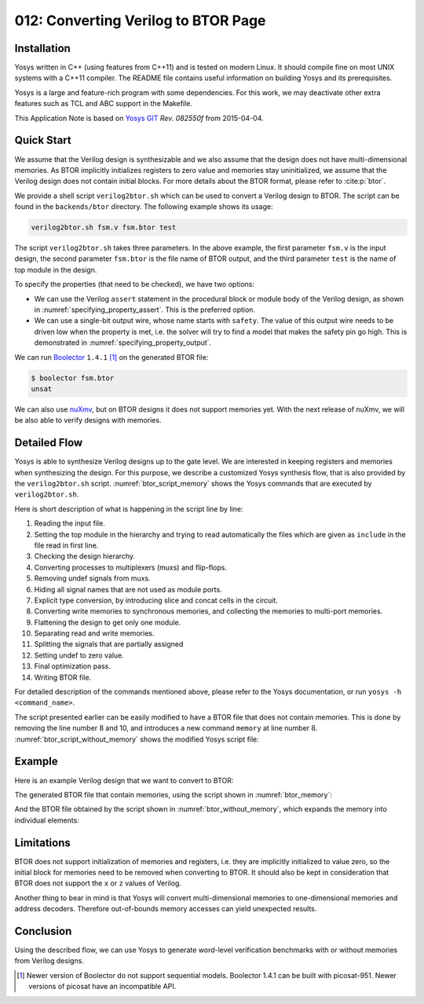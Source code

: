 ====================================
012: Converting Verilog to BTOR Page
====================================

Installation
============

Yosys written in C++ (using features from C++11) and is tested on modern Linux.
It should compile fine on most UNIX systems with a C++11 compiler. The README
file contains useful information on building Yosys and its prerequisites.

Yosys is a large and feature-rich program with some dependencies. For this work,
we may deactivate other extra features such as TCL and ABC support in the
Makefile.

This Application Note is based on `Yosys GIT`_ `Rev. 082550f` from 2015-04-04.

.. _Yosys GIT: https://github.com/YosysHQ/yosys

.. _Rev. 082550f: https://github.com/YosysHQ/yosys/tree/082550f

Quick Start
===========

We assume that the Verilog design is synthesizable and we also assume that the
design does not have multi-dimensional memories. As BTOR implicitly initializes
registers to zero value and memories stay uninitialized, we assume that the
Verilog design does not contain initial blocks. For more details about the BTOR
format, please refer to :cite:p:`btor`.

We provide a shell script ``verilog2btor.sh`` which can be used to convert a
Verilog design to BTOR. The script can be found in the ``backends/btor``
directory. The following example shows its usage:

.. code:: sh

   verilog2btor.sh fsm.v fsm.btor test

The script ``verilog2btor.sh`` takes three parameters. In the above example, the
first parameter ``fsm.v`` is the input design, the second parameter ``fsm.btor``
is the file name of BTOR output, and the third parameter ``test`` is the name of
top module in the design.

To specify the properties (that need to be checked), we have two
options:

-  We can use the Verilog ``assert`` statement in the procedural block or module
   body of the Verilog design, as shown in :numref:`specifying_property_assert`.
   This is the preferred option.

-  We can use a single-bit output wire, whose name starts with ``safety``. The
   value of this output wire needs to be driven low when the property is met,
   i.e. the solver will try to find a model that makes the safety pin go high.
   This is demonstrated in :numref:`specifying_property_output`.

.. code-block:: verilog
   :caption: Specifying property in Verilog design with ``assert``
   :name: specifying_property_assert

   module test(input clk, input rst, output y);

     reg [2:0] state;

     always @(posedge clk) begin
       if (rst || state == 3) begin
         state <= 0;
       end else begin
         assert(state < 3);
         state <= state + 1;
       end
     end

     assign y = state[2];

     assert property (y !== 1'b1);

   endmodule

.. code-block:: verilog
   :caption: Specifying property in Verilog design with output wire
   :name: specifying_property_output

   module test(input clk, input rst,
       output y, output safety1);

     reg [2:0] state;

     always @(posedge clk) begin
       if (rst || state == 3)
         state <= 0;
       else
         state <= state + 1;
     end

     assign y = state[2];

     assign safety1 = !(y !== 1'b1);

   endmodule

We can run `Boolector`_ ``1.4.1`` [1]_ on the generated BTOR file:

.. _Boolector: http://fmv.jku.at/boolector/

.. code:: sh

   $ boolector fsm.btor
   unsat

We can also use `nuXmv`_, but on BTOR designs it does not support memories yet.
With the next release of nuXmv, we will be also able to verify designs with
memories.

.. _nuXmv: https://es-static.fbk.eu/tools/nuxmv/index.php

Detailed Flow
=============

Yosys is able to synthesize Verilog designs up to the gate level. We are
interested in keeping registers and memories when synthesizing the design. For
this purpose, we describe a customized Yosys synthesis flow, that is also
provided by the ``verilog2btor.sh`` script. :numref:`btor_script_memory` shows
the Yosys commands that are executed by ``verilog2btor.sh``.

.. code-block:: yoscrypt
   :caption: Synthesis Flow for BTOR with memories
   :name: btor_script_memory

   read_verilog -sv $1;
   hierarchy -top $3; hierarchy -libdir $DIR;
   hierarchy -check;
   proc; opt;
   opt_expr -mux_undef; opt;
   rename -hide;;;
   splice; opt;
   memory_dff -wr_only; memory_collect;;
   flatten;;
   memory_unpack;
   splitnets -driver;
   setundef -zero -undriven;
   opt;;;
   write_btor $2;

Here is short description of what is happening in the script line by
line:

#. Reading the input file.

#. Setting the top module in the hierarchy and trying to read automatically the
   files which are given as ``include`` in the file read in first line.

#. Checking the design hierarchy.

#. Converting processes to multiplexers (muxs) and flip-flops.

#. Removing undef signals from muxs.

#. Hiding all signal names that are not used as module ports.

#. Explicit type conversion, by introducing slice and concat cells in the
   circuit.

#. Converting write memories to synchronous memories, and collecting the
   memories to multi-port memories.

#. Flattening the design to get only one module.

#. Separating read and write memories.

#. Splitting the signals that are partially assigned

#. Setting undef to zero value.

#. Final optimization pass.

#. Writing BTOR file.

For detailed description of the commands mentioned above, please refer
to the Yosys documentation, or run ``yosys -h <command_name>``.

The script presented earlier can be easily modified to have a BTOR file that
does not contain memories. This is done by removing the line number 8 and 10,
and introduces a new command ``memory`` at line number 8.
:numref:`btor_script_without_memory` shows the modified Yosys script file:

.. code-block:: sh
   :caption: Synthesis Flow for BTOR without memories
   :name: btor_script_without_memory

   read_verilog -sv $1;
   hierarchy -top $3; hierarchy -libdir $DIR;
   hierarchy -check;
   proc; opt;
   opt_expr -mux_undef; opt;
   rename -hide;;;
   splice; opt;
   memory;;
   flatten;;
   splitnets -driver;
   setundef -zero -undriven;
   opt;;;
   write_btor $2;

Example
=======

Here is an example Verilog design that we want to convert to BTOR:

.. code-block:: verilog
   :caption: Example - Verilog Design
   :name: example_verilog

   module array(input clk);

     reg [7:0] counter;
     reg [7:0] mem [7:0];

     always @(posedge clk) begin
       counter <= counter + 8'd1;
       mem[counter] <= counter;
     end

     assert property (!(counter > 8'd0) ||
       mem[counter - 8'd1] == counter - 8'd1);

   endmodule

The generated BTOR file that contain memories, using the script shown in
:numref:`btor_memory`:

.. code-block::
   :caption: Example - Converted BTOR with memory
   :name: btor_memory

   1 var 1 clk
   2 array 8 3
   3 var 8 $auto$rename.cc:150:execute$20
   4 const 8 00000001
   5 sub 8 3 4
   6 slice 3 5 2 0
   7 read 8 2 6
   8 slice 3 3 2 0
   9 add 8 3 4
   10 const 8 00000000
   11 ugt 1 3 10
   12 not 1 11
   13 const 8 11111111
   14 slice 1 13 0 0
   15 one 1
   16 eq 1 1 15
   17 and 1 16 14
   18 write 8 3 2 8 3
   19 acond 8 3 17 18 2
   20 anext 8 3 2 19
   21 eq 1 7 5
   22 or 1 12 21
   23 const 1 1
   24 one 1
   25 eq 1 23 24
   26 cond 1 25 22 24
   27 root 1 -26
   28 cond 8 1 9 3
   29 next 8 3 28

And the BTOR file obtained by the script shown in
:numref:`btor_without_memory`, which expands the memory into individual
elements:

.. code-block::
   :caption: Example - Converted BTOR with memory
   :name: btor_without_memory

   1 var 1 clk
   2 var 8 mem[0]
   3 var 8 $auto$rename.cc:150:execute$20
   4 slice 3 3 2 0
   5 slice 1 4 0 0
   6 not 1 5
   7 slice 1 4 1 1
   8 not 1 7
   9 slice 1 4 2 2
   10 not 1 9
   11 and 1 8 10
   12 and 1 6 11
   13 cond 8 12 3 2
   14 cond 8 1 13 2
   15 next 8 2 14
   16 const 8 00000001
   17 add 8 3 16
   18 const 8 00000000
   19 ugt 1 3 18
   20 not 1 19
   21 var 8 mem[2]
   22 and 1 7 10
   23 and 1 6 22
   24 cond 8 23 3 21
   25 cond 8 1 24 21
   26 next 8 21 25
   27 sub 8 3 16

   ...

   54 cond 1 53 50 52
   55 root 1 -54

   ...

   77 cond 8 76 3 44
   78 cond 8 1 77 44
   79 next 8 44 78

Limitations
===========

BTOR does not support initialization of memories and registers, i.e. they are
implicitly initialized to value zero, so the initial block for memories need to
be removed when converting to BTOR. It should also be kept in consideration that
BTOR does not support the ``x`` or ``z`` values of Verilog.

Another thing to bear in mind is that Yosys will convert multi-dimensional
memories to one-dimensional memories and address decoders. Therefore
out-of-bounds memory accesses can yield unexpected results.

Conclusion
==========

Using the described flow, we can use Yosys to generate word-level verification
benchmarks with or without memories from Verilog designs.

.. [1]
   Newer version of Boolector do not support sequential models.
   Boolector 1.4.1 can be built with picosat-951. Newer versions of
   picosat have an incompatible API.
